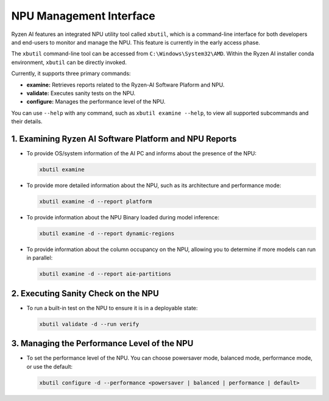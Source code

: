 NPU Management Interface
========================

Ryzen AI features an integrated NPU utility tool called ``xbutil``, which is a command-line interface for both developers and end-users to monitor and manage the NPU. This feature is currently in the early access phase. 

The ``xbutil`` command-line tool can be accessed from ``C:\Windows\System32\AMD``. Within the Ryzen AI installer conda environment, ``xbutil`` can be directly invoked.

Currently, it supports three primary commands:

- **examine:** Retrieves reports related to the Ryzen-AI Software Plaform and NPU.
- **validate:** Executes sanity tests on the NPU.
- **configure:** Manages the performance level of the NPU.

You can use ``--help`` with any command, such as ``xbutil examine --help``, to view all supported subcommands and their details.

1. Examining Ryzen AI Software Platform and NPU Reports
--------------------------------------------------------

- To provide OS/system information of the AI PC and informs about the presence of the NPU:

  .. code-block:: shell

     xbutil examine

- To provide more detailed information about the NPU, such as its architecture and performance mode:

  .. code-block:: shell

     xbutil examine -d --report platform

- To provide information about the NPU Binary loaded during model inference:

  .. code-block:: shell

     xbutil examine -d --report dynamic-regions

- To provide information about the column occupancy on the NPU, allowing you to determine if more models can run in parallel:

  .. code-block:: shell

     xbutil examine -d --report aie-partitions

2. Executing Sanity Check on the NPU
------------------------------------

- To run a built-in test on the NPU to ensure it is in a deployable state:

  .. code-block:: shell

     xbutil validate -d --run verify

3. Managing the Performance Level of the NPU
--------------------------------------------

- To set the performance level of the NPU. You can choose powersaver mode, balanced mode, performance mode, or use the default:

  .. code-block:: shell

     xbutil configure -d --performance <powersaver | balanced | performance | default>

